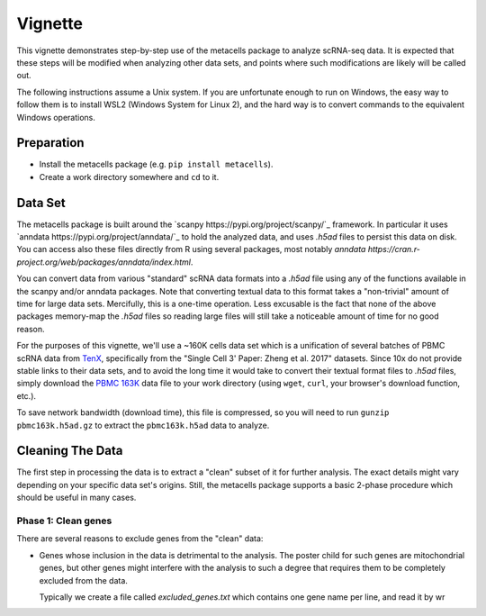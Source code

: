 Vignette
========

This vignette demonstrates step-by-step use of the metacells package to analyze scRNA-seq data.
It is expected that these steps will be modified when analyzing other data sets, and points
where such modifications are likely will be called out.

The following instructions assume a Unix system. If you are unfortunate enough to run on Windows,
the easy way to follow them is to install WSL2 (Windows System for Linux 2), and the hard way is to
convert commands to the equivalent Windows operations.

Preparation
-----------

* Install the metacells package (e.g. ``pip install metacells``).

* Create a work directory somewhere and ``cd`` to it.

Data Set
--------

The metacells package is built around the `scanpy https://pypi.org/project/scanpy/`_ framework. In
particular it uses `anndata https://pypi.org/project/anndata/`_ to hold the analyzed data, and uses
`.h5ad` files to persist this data on disk. You can access also these files directly from R using
several packages, most notably `anndata https://cran.r-project.org/web/packages/anndata/index.html`.

You can convert data from various "standard" scRNA data formats into a `.h5ad` file using any of the
functions available in the scanpy and/or anndata packages. Note that converting textual data to this
format takes a "non-trivial" amount of time for large data sets. Mercifully, this is a one-time
operation. Less excusable is the fact that none of the above packages memory-map the `.h5ad` files
so reading large files will still take a noticeable amount of time for no good reason.

For the purposes of this vignette, we'll use a ~160K cells data set which is a unification of
several batches of PBMC scRNA data from `TenX
<https://support.10xgenomics.com/single-cell-gene-expression/datasets>`_, specifically from the
"Single Cell 3' Paper: Zheng et al. 2017" datasets. Since 10x do not provide stable links to their
data sets, and to avoid the long time it would take to convert their textual format files to `.h5ad`
files, simply download the `PBMC 163K
<http://www.wisdom.weizmann.ac.il/~atanay/metac_data/pbmc163k.h5ad.gz>`_ data file to your work
directory (using ``wget``, ``curl``, your browser's download function, etc.).

To save network bandwidth (download time), this file is compressed, so you will need to run ``gunzip
pbmc163k.h5ad.gz`` to extract the ``pbmc163k.h5ad`` data to analyze.

Cleaning The Data
-----------------

The first step in processing the data is to extract a "clean" subset of it for further analysis. The
exact details might vary depending on your specific data set's origins. Still, the metacells package
supports a basic 2-phase procedure which should be useful in many cases.

Phase 1: Clean genes
....................

There are several reasons to exclude genes from the "clean" data:

- Genes whose inclusion in the data is detrimental to the analysis. The poster child for such genes
  are mitochondrial genes, but other genes might interfere with the analysis to such a degree that
  requires them to be completely excluded from the data.

  Typically we create a file called `excluded_genes.txt` which contains one gene name per line,
  and read it by wr
